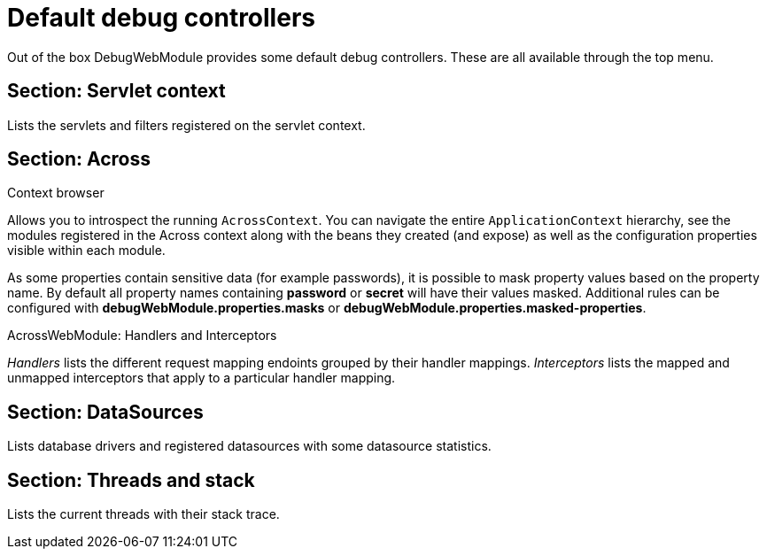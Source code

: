 = Default debug controllers

Out of the box DebugWebModule provides some default debug controllers.  These are all available through the top menu.

== Section: Servlet context
Lists the servlets and filters registered on the servlet context.

== Section: Across
.Context browser
Allows you to introspect the running `AcrossContext`.
You can navigate the entire `ApplicationContext` hierarchy, see the modules registered in the Across context along with the beans they created (and expose) as well as the configuration properties visible within each module.

As some properties contain sensitive data (for example passwords), it is possible to mask property values based on the property name.
By default all property names containing *password* or *secret* will have their values masked.
Additional rules can be configured with *debugWebModule.properties.masks* or *debugWebModule.properties.masked-properties*.

.AcrossWebModule: Handlers and Interceptors
_Handlers_ lists the different request mapping endoints grouped by their handler mappings.  _Interceptors_ lists the
mapped and unmapped interceptors that apply to a particular handler mapping.

== Section: DataSources
Lists database drivers and registered datasources with some datasource statistics.

== Section: Threads and stack
Lists the current threads with their stack trace.
